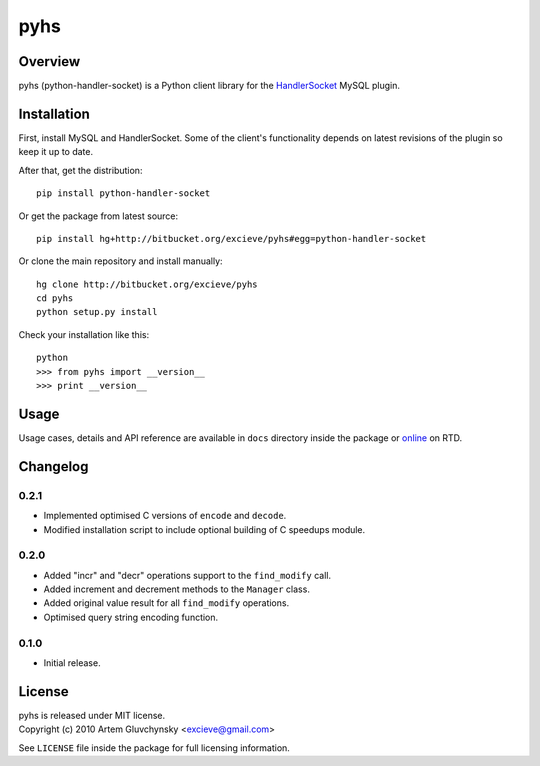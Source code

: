 ====
pyhs
====

Overview
--------

pyhs (python-handler-socket) is a Python client library for the
`HandlerSocket <https://github.com/ahiguti/HandlerSocket-Plugin-for-MySQL/>`_
MySQL plugin.

Installation
------------

First, install MySQL and HandlerSocket. Some of the client's functionality
depends on latest revisions of the plugin so keep it up to date.

After that, get the distribution::
    
    pip install python-handler-socket

Or get the package from latest source::

    pip install hg+http://bitbucket.org/excieve/pyhs#egg=python-handler-socket

Or clone the main repository and install manually::

    hg clone http://bitbucket.org/excieve/pyhs
    cd pyhs
    python setup.py install

Check your installation like this::

    python
    >>> from pyhs import __version__
    >>> print __version__

Usage
-----

Usage cases, details and API reference are available
in ``docs`` directory inside the package or
`online <http://python-handler-socket.readthedocs.org/>`_ on RTD.

Changelog
---------

0.2.1
~~~~~
- Implemented optimised C versions of ``encode`` and ``decode``.
- Modified installation script to include optional building of C speedups module.

0.2.0
~~~~~
- Added "incr" and "decr" operations support to the ``find_modify`` call.
- Added increment and decrement methods to the ``Manager`` class.
- Added original value result for all ``find_modify`` operations.
- Optimised query string encoding function.

0.1.0
~~~~~
- Initial release.

License
-------

| pyhs is released under MIT license.
| Copyright (c) 2010 Artem Gluvchynsky <excieve@gmail.com>

See ``LICENSE`` file inside the package for full licensing information.
